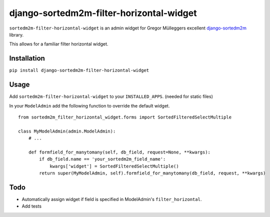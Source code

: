 =========================================
django-sortedm2m-filter-horizontal-widget
=========================================

``sortedm2m-filter-horizontal-widget`` is an admin widget for Gregor Mülleggers excellent django-sortedm2m_ library.

.. _django-sortedm2m: http://github.com/gregmuellegger/django-sortedm2m

This allows for a familiar filter horizontal widget.

Installation
============

``pip install django-sortedm2m-filter-horizontal-widget``

Usage
=====

Add ``sortedm2m-filter-horizontal-widget`` to your ``INSTALLED_APPS``. (needed for static files)

In your ``ModelAdmin`` add the following function to override the default widget. ::

    from sortedm2m_filter_horizontal_widget.forms import SortedFilteredSelectMultiple

    class MyModelAdmin(admin.ModelAdmin):
        # ...

        def formfield_for_manytomany(self, db_field, request=None, **kwargs):
            if db_field.name == 'your_sortedm2m_field_name':
                kwargs['widget'] = SortedFilteredSelectMultiple()
            return super(MyModelAdmin, self).formfield_for_manytomany(db_field, request, **kwargs)

Todo
====

* Automatically assign widget if field is specified in ModelAdmin's ``filter_horizontal``.
* Add tests
